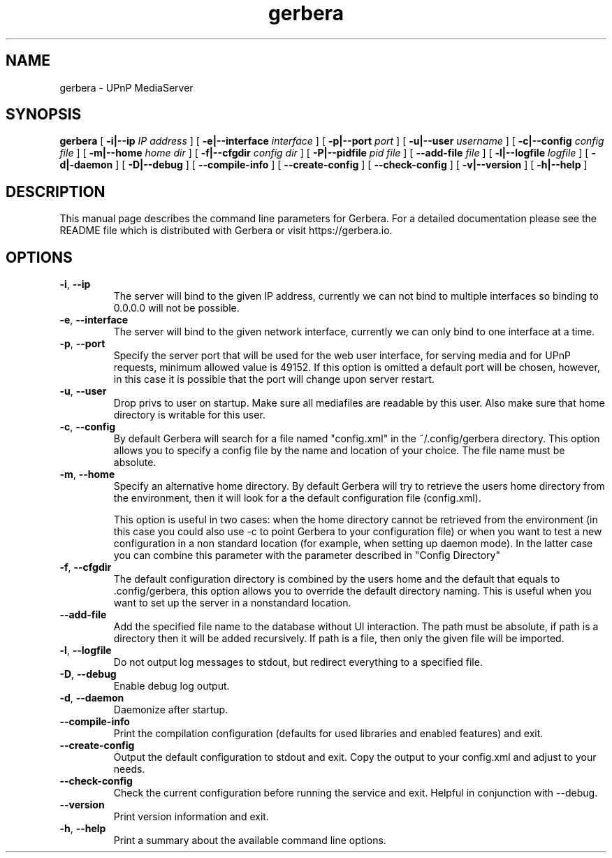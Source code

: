'\" -*- coding: us-ascii -*-
.if \n(.g .ds T< \\FC
.if \n(.g .ds T> \\F[\n[.fam]]
.de URL
\\$2 \(la\\$1\(ra\\$3
..
.if \n(.g .mso www.tmac
.TH gerbera 1 2021-11-04 "" ""
.SH NAME
gerbera \- UPnP MediaServer
.SH SYNOPSIS
'nh
.fi
.ad l
\fBgerbera\fR \kx
.if (\nx>(\n(.l/2)) .nr x (\n(.l/5)
'in \n(.iu+\nxu
[
\fB-i|--ip \fIIP address\fB
\fR] [
\fB-e|--interface \fIinterface\fB
\fR] [
\fB-p|--port \fIport\fB
\fR] [
\fB-u|--user \fIusername\fB
\fR] [
\fB-c|--config \fIconfig file\fB
\fR] [
\fB-m|--home \fIhome dir\fB
\fR] [
\fB-f|--cfgdir \fIconfig dir\fB
\fR] [
\fB-P|--pidfile \fIpid file\fB
\fR] [
\fB--add-file \fIfile\fB
\fR]  [
\fB-l|--logfile \fIlogfile\fB
\fR] [
\fB-d|-daemon\fR
] [
\fB-D|--debug\fR
] [
\fB--compile-info\fR
] [
\fB--create-config\fR
] [
\fB--check-config\fR
] [
\fB-v|--version\fR
] [
\fB-h|--help\fR
]
'in \n(.iu-\nxu
.ad b
'hy
.SH DESCRIPTION
This manual page describes the command line parameters for
Gerbera. For a detailed documentation please see the README file which
is distributed with Gerbera or visit https://gerbera.io.
.SH OPTIONS
.TP 
\*(T<\fB\-i\fR\*(T>, \*(T<\fB\-\-ip\fR\*(T> 
The server will bind to the given IP address, currently we can not bind to
multiple interfaces so binding to 0.0.0.0 will not be possible.
.TP 
\*(T<\fB\-e\fR\*(T>, \*(T<\fB\-\-interface\fR\*(T> 
The server will bind to the given network interface, currently we can only bind
to one interface at a time.
.TP 
\*(T<\fB\-p\fR\*(T>, \*(T<\fB\-\-port\fR\*(T> 
Specify the server port that will be used for the web user interface, for
serving media and for UPnP requests, minimum allowed value is 49152. If this
option is omitted a default port will be chosen, however, in this case it is
possible that the port will change upon server restart.
.TP 
\*(T<\fB\-u\fR\*(T>, \*(T<\fB\-\-user\fR\*(T> 
Drop privs to user on startup. Make sure all mediafiles are readable by this user.
Also make sure that home directory is writable for this user.
.TP 
\*(T<\fB\-c\fR\*(T>, \*(T<\fB\-\-config\fR\*(T> 
By default Gerbera will search for a file named "config.xml" in the ~/.config/gerbera directory.
This option allows you to specify a config file by the
name and location of your choice. The file name must be absolute.
.TP 
\*(T<\fB\-m\fR\*(T>, \*(T<\fB\-\-home\fR\*(T> 
Specify an alternative home directory. By default Gerbera will try to
retrieve the users home directory from the environment, then it will look for a
.config/gerbera directory in users home. If .config/gerbera was found we will try to find
the default configuration file (config.xml).

This option is useful in two cases: when the home directory cannot be
retrieved from the environment (in this case you could also use -c to point
Gerbera to your configuration file) or when you want to test a new
configuration in a non standard location (for example, when setting up daemon
mode). In the latter case you can combine this parameter with the parameter
described in "Config Directory"
.TP 
\*(T<\fB\-f\fR\*(T>, \*(T<\fB\-\-cfgdir\fR\*(T> 
The default configuration directory is combined by the users home and the
default that equals to .config/gerbera, this option allows you to override the
default directory naming. This is useful when you want to set up the server in a
nonstandard location.
.TP 
\*(T<\fB\-\-add\-file\fR\*(T> 
Add the specified file name to the database without UI
interaction. The path must be absolute, if path is a directory then it will be
added recursively. If path is a file, then only the given file will be
imported.
.TP 
\*(T<\fB\-l\fR\*(T>, \*(T<\fB\-\-logfile\fR\*(T> 
Do not output log messages to stdout, but redirect everything to a specified
file.
.TP 
\*(T<\fB\-D\fR\*(T>, \*(T<\fB\-\-debug\fR\*(T> 
Enable debug log output.
.TP 
\*(T<\fB\-d\fR\*(T>, \*(T<\fB\-\-daemon\fR\*(T> 
Daemonize after startup.
.TP 
\*(T<\fB\-\-compile\-info\fR\*(T> 
Print the compilation configuration (defaults for used libraries and enabled features) and exit.
.TP 
\*(T<\fB\-\-create\-config\fR\*(T> 
Output the default configuration to stdout and exit.
Copy the output to your config.xml and adjust to your needs.
.TP 
\*(T<\fB\-\-check\-config\fR\*(T> 
Check the current configuration before running the service and exit. Helpful in conjunction with --debug.
.TP 
\*(T<\fB\-\-version\fR\*(T> 
Print version information and exit.
.TP 
\*(T<\fB\-h\fR\*(T>, \*(T<\fB\-\-help\fR\*(T> 
Print a summary about the available command line options.
